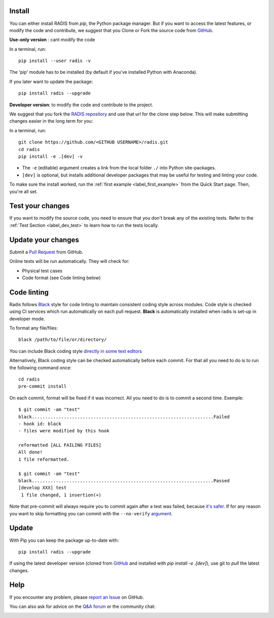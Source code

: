 .. _label_install:

Install
-------

You can either install RADIS from `pip`, the Python package manager. But if
you want to access the latest features, or modify the code and contribute,
we suggest that you Clone or Fork the source code from `GitHub <https://github.com/radis/radis>`_.

**Use-only version** : cant modify the code

In a terminal, run::

    pip install --user radis -v

The 'pip' module has to be installed (by default if you've installed Python
with Anaconda).

If you later want to update the package::

    pip install radis --upgrade

**Developer version**: to modify the code and contribute to the
project.

We suggest that you fork the `RADIS repository <https://help.github.com/en/github/getting-started-with-github/fork-a-repo>`_ and use that url for the clone step below. This will make submitting changes easier in the long term for you:

In a terminal, run::

    git clone https://github.com/<GITHUB USERNAME>/radis.git
    cd radis
    pip install -e .[dev] -v

- The ``-e`` (editable) argument creates a link from the local folder ``./`` into Python
  site-packages.

- ``[dev]`` is optional, but installs additional developer packages that may be useful for testing and
  linting your code.

To make sure the install worked, run the :ref:`first example <label_first_example>`
from the Quick Start page. Then, you're all set.


Test your changes
-----------------

If you want to modify the source code, you need to ensure that you don't break
any of the existing tests.
Refer to the :ref:`Test Section <label_dev_test>` to learn how to run the
tests locally.




Update your changes
-------------------

Submit a `Pull Request <https://github.com/radis/radis/pulls>`__ from GitHub.

Online tests will be run automatically. They will check for:

- Physical test cases
- Code format (see Code linting below)


Code linting
------------

Radis follows `Black <https://black.readthedocs.io/en/stable/>`__ style for code linting to
maintain consistent coding style across modules. Code style is checked using CI services
which run automatically on each pull request. **Black** is automatically installed when radis
is set-up in developer mode.

To format any file/files::

    black /path/to/file/or/directory/

You can include Black coding style `directly in some text editors <https://github.com/psf/black#editor-integration>`__

Alternatively, Black coding style can be checked automatically before each commit. For that all you need to do is to run the following command once::

    cd radis
    pre-commit install

On each commit, format will be fixed if it was incorrect. All you need to do is to commit a second time. Exemple::

    $ git commit -am "test"
    black....................................................................Failed
    - hook id: black
    - files were modified by this hook

    reformatted [ALL FAILING FILES]
    All done!
    1 file reformatted.

    $ git commit -am "test"
    black....................................................................Passed
    [develop XXX] test
     1 file changed, 1 insertion(+)

Note that pre-commit will always require you to commit again after a test was failed, because `it's safer <https://github.com/pre-commit/pre-commit/issues/532>`__. If for any reason you want to skip formatting you can commit with the ``--no-verify`` `argument <https://git-scm.com/docs/git-commit>`__.




Update
------

With Pip you can keep the package up-to-date with::

    pip install radis --upgrade

If using the latest developer version (cloned from `GitHub <https://github.com/radis/radis>`_ and installed with `pip install -e .[dev]`), use git to `pull` the latest changes.

Help
----

If you encounter any problem, please `report an Issue <https://github.com/radis/radis/issues?utf8=%E2%9C%93&q=is%3Aissue>`_ on GitHub.

You can also ask for advice on the `Q&A forum <https://groups.google.com/forum/#!forum/radis-radiation>`__
or the community chat:

.. image:: https://badges.gitter.im/Join%20Chat.svg
    :target: https://gitter.im/radis-radiation/community
    :alt: Gitter

.. image:: https://img.shields.io/badge/slack-join-green.svg?logo=slack
    :target: https://radis.github.io/slack-invite/
    :alt: Slack
